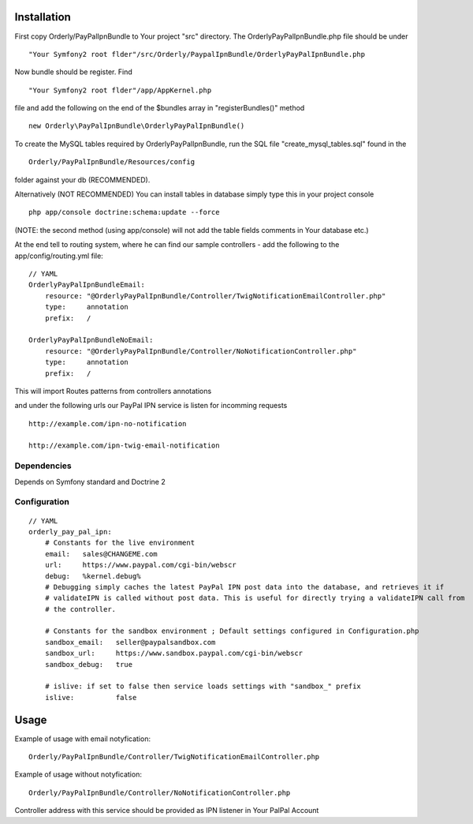 ============
Installation
============

First copy Orderly/PayPalIpnBundle to Your project "src" directory. The OrderlyPayPalIpnBundle.php file
should be under
::
    "Your Symfony2 root flder"/src/Orderly/PaypalIpnBundle/OrderlyPayPalIpnBundle.php

Now bundle should be register. Find
::
    "Your Symfony2 root flder"/app/AppKernel.php

file and add the following on the end of the $bundles array in "registerBundles()" method
::
    new Orderly\PayPalIpnBundle\OrderlyPayPalIpnBundle()

    
To create the MySQL tables required by OrderlyPayPalIpnBundle, run the SQL file "create_mysql_tables.sql" found
in the
::
    Orderly/PayPalIpnBundle/Resources/config

folder against your db (RECOMMENDED).

Alternatively (NOT RECOMMENDED) You can install tables in database simply type this in your project console
::
    php app/console doctrine:schema:update --force

(NOTE: the second method (using app/console) will not add the table fields comments in Your database etc.)

At the end tell to routing system, where he can find our sample controllers - add the following
to the app/config/routing.yml file:

::

    // YAML
    OrderlyPayPalIpnBundleEmail:
        resource: "@OrderlyPayPalIpnBundle/Controller/TwigNotificationEmailController.php"
        type:     annotation
        prefix:   /

    OrderlyPayPalIpnBundleNoEmail:
        resource: "@OrderlyPayPalIpnBundle/Controller/NoNotificationController.php"
        type:     annotation
        prefix:   /

This will import Routes patterns from controllers annotations 

and under the following urls our PayPal IPN service is listen for incomming requests
::
    http://example.com/ipn-no-notification

    http://example.com/ipn-twig-email-notification

       

Dependencies
------------
Depends on Symfony standard and Doctrine 2

Configuration
-------------
::

    // YAML
    orderly_pay_pal_ipn:
        # Constants for the live environment
        email:   sales@CHANGEME.com
        url:     https://www.paypal.com/cgi-bin/webscr
        debug:   %kernel.debug%
        # Debugging simply caches the latest PayPal IPN post data into the database, and retrieves it if
        # validateIPN is called without post data. This is useful for directly trying a validateIPN call from
        # the controller.

        # Constants for the sandbox environment ; Default settings configured in Configuration.php
        sandbox_email:   seller@paypalsandbox.com
        sandbox_url:     https://www.sandbox.paypal.com/cgi-bin/webscr
        sandbox_debug:   true

        # islive: if set to false then service loads settings with "sandbox_" prefix
        islive:          false 

=====
Usage
=====

Example of usage with email notyfication:
::
    Orderly/PayPalIpnBundle/Controller/TwigNotificationEmailController.php

Example of usage without notyfication:
::
    Orderly/PayPalIpnBundle/Controller/NoNotificationController.php

Controller address with this service should be provided as IPN listener in Your PalPal Account

